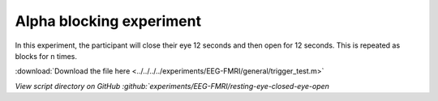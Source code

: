 Alpha blocking experiment
=========================


In this experiment, the participant will close their eye 12 seconds and then open for 12 seconds.
This is repeated as blocks for n times.


.. dropdown:: Alpha blocking task code

    .. literalinclude:: ../../../../experiments/EEG-FMRI/resting-eye-closed-eye-open/main.m
      :language: matlab

:download:`Download the file here <../../../../experiments/EEG-FMRI/general/trigger_test.m>`

`View script directory on GitHub :github:`experiments/EEG-FMRI/resting-eye-closed-eye-open`